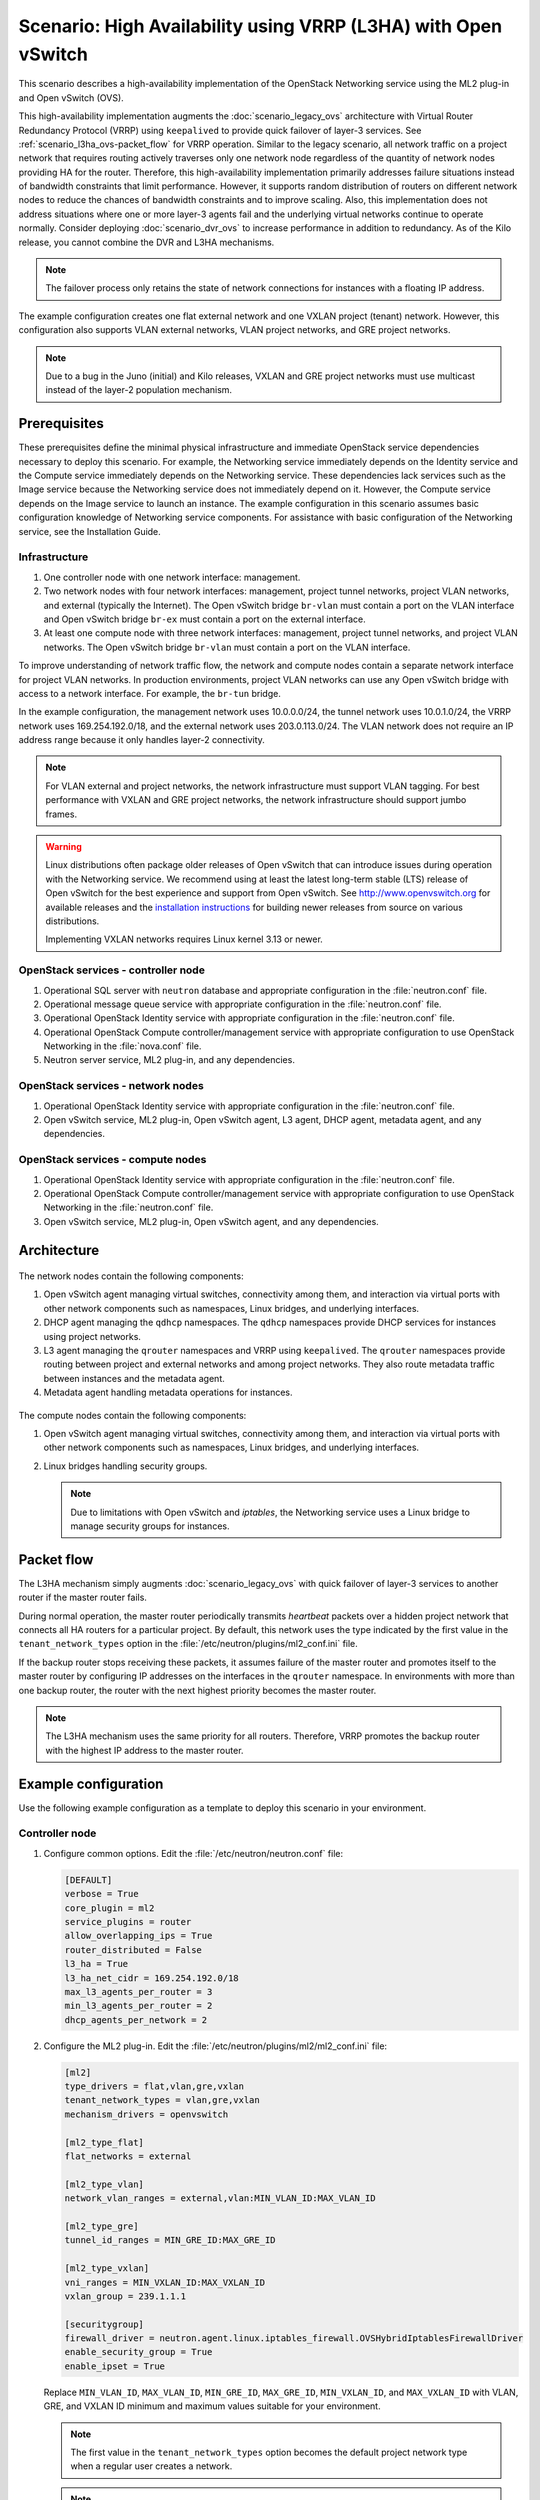 ===============================================================
Scenario: High Availability using VRRP (L3HA) with Open vSwitch
===============================================================

This scenario describes a high-availability implementation of the OpenStack
Networking service using the ML2 plug-in and Open vSwitch (OVS).

This high-availability implementation augments the :doc:`scenario_legacy_ovs`
architecture with Virtual Router Redundancy Protocol (VRRP) using
``keepalived`` to provide quick failover of layer-3 services. See
:ref:`scenario_l3ha_ovs-packet_flow` for VRRP operation. Similar to the legacy
scenario, all network traffic on a project network that requires routing
actively traverses only one network node regardless of the quantity of network
nodes providing HA for the router. Therefore, this high-availability
implementation primarily addresses failure situations instead of bandwidth
constraints that limit performance. However, it supports random distribution
of routers on different network nodes to reduce the chances of bandwidth
constraints and to improve scaling. Also, this implementation does not address
situations where one or more layer-3 agents fail and the underlying virtual
networks continue to operate normally. Consider deploying
:doc:`scenario_dvr_ovs` to increase performance in addition to redundancy. As
of the Kilo release, you cannot combine the DVR and L3HA mechanisms.

.. note::
   The failover process only retains the state of network connections for
   instances with a floating IP address.

The example configuration creates one flat external network and one VXLAN
project (tenant) network. However, this configuration also supports VLAN
external networks, VLAN project networks, and GRE project networks.

.. note::
   Due to a bug in the Juno (initial) and Kilo releases, VXLAN and GRE project
   networks must use multicast instead of the layer-2 population mechanism.

.. todo:

   L2 population fix for Liberty: https://review.openstack.org/#/c/141114/
   L2 population fix for Kilo: https://review.openstack.org/#/c/211166/

Prerequisites
~~~~~~~~~~~~~

These prerequisites define the minimal physical infrastructure and immediate
OpenStack service dependencies necessary to deploy this scenario. For example,
the Networking service immediately depends on the Identity service and the
Compute service immediately depends on the Networking service. These
dependencies lack services such as the Image service because the Networking
service does not immediately depend on it. However, the Compute service
depends on the Image service to launch an instance. The example configuration
in this scenario assumes basic configuration knowledge of Networking service
components. For assistance with basic configuration of the Networking service,
see the Installation Guide.

Infrastructure
--------------

#. One controller node with one network interface: management.
#. Two network nodes with four network interfaces: management, project tunnel
   networks, project VLAN networks, and external (typically the Internet).
   The Open vSwitch bridge ``br-vlan`` must contain a port on the VLAN
   interface and Open vSwitch bridge ``br-ex`` must contain a port on the
   external interface.
#. At least one compute node with three network interfaces: management,
   project tunnel networks, and project VLAN networks. The Open vSwitch
   bridge ``br-vlan`` must contain a port on the VLAN interface.

To improve understanding of network traffic flow, the network and compute
nodes contain a separate network interface for project VLAN networks. In
production environments, project VLAN networks can use any Open vSwitch
bridge with access to a network interface. For example, the ``br-tun``
bridge.

In the example configuration, the management network uses 10.0.0.0/24,
the tunnel network uses 10.0.1.0/24, the VRRP network uses 169.254.192.0/18,
and the external network uses 203.0.113.0/24. The VLAN network does not
require an IP address range because it only handles layer-2 connectivity.

.. figure:: figures/scenario-l3ha-hw.png
   :alt: Hardware layout

.. figure:: figures/scenario-l3ha-networks.png
   :alt: Network layout

.. figure:: figures/scenario-l3ha-ovs-services.png
   :alt: Service layout

.. note::
   For VLAN external and project networks, the network infrastructure
   must support VLAN tagging. For best performance with VXLAN and GRE
   project networks, the network infrastructure should support jumbo frames.

.. warning::

   Linux distributions often package older releases of Open vSwitch that can
   introduce issues during operation with the Networking service. We recommend
   using at least the latest long-term stable (LTS) release of Open vSwitch
   for the best experience and support from Open vSwitch. See
   `<http://www.openvswitch.org>`__ for available releases and the
   `installation instructions
   <https://github.com/openvswitch/ovs/blob/master/INSTALL.md>`__ for
   building newer releases from source on various distributions.

   Implementing VXLAN networks requires Linux kernel 3.13 or newer.

OpenStack services - controller node
------------------------------------

#. Operational SQL server with ``neutron`` database and appropriate
   configuration in the :file:`neutron.conf` file.
#. Operational message queue service with appropriate configuration
   in the :file:`neutron.conf` file.
#. Operational OpenStack Identity service with appropriate configuration
   in the :file:`neutron.conf` file.
#. Operational OpenStack Compute controller/management service with
   appropriate configuration to use OpenStack Networking in the
   :file:`nova.conf` file.
#. Neutron server service, ML2 plug-in, and any dependencies.

OpenStack services - network nodes
----------------------------------

#. Operational OpenStack Identity service with appropriate configuration
   in the :file:`neutron.conf` file.
#. Open vSwitch service, ML2 plug-in, Open vSwitch agent, L3 agent,
   DHCP agent, metadata agent, and any dependencies.

OpenStack services - compute nodes
----------------------------------

#. Operational OpenStack Identity service with appropriate configuration
   in the :file:`neutron.conf` file.
#. Operational OpenStack Compute controller/management service with
   appropriate configuration to use OpenStack Networking in the
   :file:`neutron.conf` file.
#. Open vSwitch service, ML2 plug-in, Open vSwitch agent, and any
   dependencies.

Architecture
~~~~~~~~~~~~

.. figure:: figures/scenario-l3ha-general.png
   :alt: Architecture overview

The network nodes contain the following components:

#. Open vSwitch agent managing virtual switches, connectivity among
   them, and interaction via virtual ports with other network components
   such as namespaces, Linux bridges, and underlying interfaces.
#. DHCP agent managing the ``qdhcp`` namespaces. The ``qdhcp`` namespaces
   provide DHCP services for instances using project networks.
#. L3 agent managing the ``qrouter`` namespaces and VRRP using ``keepalived``.
   The ``qrouter`` namespaces provide routing between project and external
   networks and among project networks. They also route metadata traffic
   between instances and the metadata agent.
#. Metadata agent handling metadata operations for instances.

.. figure:: figures/scenario-l3ha-ovs-network1.png
   :alt: Network node components - overview

.. figure:: figures/scenario-l3ha-ovs-network2.png
   :alt: Network node components - connectivity

The compute nodes contain the following components:

#. Open vSwitch agent managing virtual switches, connectivity among
   them, and interaction via virtual ports with other network components
   such as namespaces, Linux bridges, and underlying interfaces.
#. Linux bridges handling security groups.

   .. note::
      Due to limitations with Open vSwitch and *iptables*, the Networking
      service uses a Linux bridge to manage security groups for
      instances.

.. figure:: figures/scenario-l3ha-ovs-compute1.png
   :alt: Compute node components - overview

.. figure:: figures/scenario-l3ha-ovs-compute2.png
   :alt: Compute node components - connectivity

.. _scenario_l3ha_ovs-packet_flow:

Packet flow
~~~~~~~~~~~

The L3HA mechanism simply augments :doc:`scenario_legacy_ovs` with quick
failover of layer-3 services to another router if the master router
fails.

During normal operation, the master router periodically transmits *heartbeat*
packets over a hidden project network that connects all HA routers for a
particular project. By default, this network uses the type indicated by the
first value in the ``tenant_network_types`` option in the
:file:`/etc/neutron/plugins/ml2_conf.ini` file.

If the backup router stops receiving these packets, it assumes failure
of the master router and promotes itself to the master router by configuring
IP addresses on the interfaces in the ``qrouter`` namespace. In environments
with more than one backup router, the router with the next highest priority
becomes the master router.

.. note::
   The L3HA mechanism uses the same priority for all routers. Therefore, VRRP
   promotes the backup router with the highest IP address to the master
   router.

Example configuration
~~~~~~~~~~~~~~~~~~~~~

Use the following example configuration as a template to deploy this
scenario in your environment.

Controller node
---------------

#. Configure common options. Edit the :file:`/etc/neutron/neutron.conf` file:

   .. code-block:: ini

      [DEFAULT]
      verbose = True
      core_plugin = ml2
      service_plugins = router
      allow_overlapping_ips = True
      router_distributed = False
      l3_ha = True
      l3_ha_net_cidr = 169.254.192.0/18
      max_l3_agents_per_router = 3
      min_l3_agents_per_router = 2
      dhcp_agents_per_network = 2

#. Configure the ML2 plug-in. Edit the
   :file:`/etc/neutron/plugins/ml2/ml2_conf.ini` file:

   .. code-block:: ini

      [ml2]
      type_drivers = flat,vlan,gre,vxlan
      tenant_network_types = vlan,gre,vxlan
      mechanism_drivers = openvswitch

      [ml2_type_flat]
      flat_networks = external

      [ml2_type_vlan]
      network_vlan_ranges = external,vlan:MIN_VLAN_ID:MAX_VLAN_ID

      [ml2_type_gre]
      tunnel_id_ranges = MIN_GRE_ID:MAX_GRE_ID

      [ml2_type_vxlan]
      vni_ranges = MIN_VXLAN_ID:MAX_VXLAN_ID
      vxlan_group = 239.1.1.1

      [securitygroup]
      firewall_driver = neutron.agent.linux.iptables_firewall.OVSHybridIptablesFirewallDriver
      enable_security_group = True
      enable_ipset = True

   Replace ``MIN_VLAN_ID``, ``MAX_VLAN_ID``, ``MIN_GRE_ID``, ``MAX_GRE_ID``,
   ``MIN_VXLAN_ID``, and ``MAX_VXLAN_ID`` with VLAN, GRE, and VXLAN ID minimum
   and maximum values suitable for your environment.

   .. note::
      The first value in the ``tenant_network_types`` option becomes the
      default project network type when a regular user creates a network.

   .. note::
      The ``external`` value in the ``network_vlan_ranges`` option lacks VLAN
      ID ranges to support use of arbitrary VLAN IDs by administrative users.

#. Start the following services:

   * Server

Network nodes
-------------

#. Configure the kernel to enable packet forwarding and disable reverse path
   filtering. Edit the :file:`/etc/sysctl.conf` file:

   .. code-block:: ini

       net.ipv4.ip_forward=1
       net.ipv4.conf.default.rp_filter=0
       net.ipv4.conf.all.rp_filter=0

#. Load the new kernel configuration:

   .. code-block:: console

      $ sysctl -p

#. Configure common options. Edit the :file:`/etc/neutron/neutron.conf` file:

   .. code-block:: ini

      [DEFAULT]
      verbose = True

#. Configure the Open vSwitch agent. Edit the
   :file:`/etc/neutron/plugins/ml2/ml2_conf.ini` file:

   .. code-block:: ini

      [ovs]
      local_ip = TUNNEL_INTERFACE_IP_ADDRESS
      bridge_mappings = vlan:br-vlan,external:br-ex

      [agent]
      tunnel_types = gre,vxlan
      l2_population = False

      [securitygroup]
      firewall_driver = neutron.agent.linux.iptables_firewall.OVSHybridIptablesFirewallDriver
      enable_security_group = True
      enable_ipset = True

   Replace ``TUNNEL_INTERFACE_IP_ADDRESS`` with the IP address of the interface
   that handles GRE/VXLAN project networks.

#. Configure the L3 agent. Edit the :file:`/etc/neutron/l3_agent.ini` file:

   .. code-block:: ini

      [DEFAULT]
      verbose = True
      interface_driver = neutron.agent.linux.interface.OVSInterfaceDriver
      use_namespaces = True
      external_network_bridge =
      router_delete_namespaces = True
      agent_mode = legacy

   .. note::
      The ``external_network_bridge`` option intentionally contains
      no value.

#. Configure the DHCP agent. Edit the :file:`/etc/neutron/dhcp_agent.ini`
   file:

   .. code-block:: ini

      [DEFAULT]
      verbose = True
      interface_driver = neutron.agent.linux.interface.OVSInterfaceDriver
      dhcp_driver = neutron.agent.linux.dhcp.Dnsmasq
      use_namespaces = True
      dhcp_delete_namespaces = True

#. (Optional) Reduce MTU for VXLAN/GRE project networks.

   #. Edit the :file:`/etc/neutron/dhcp_agent.ini` file:

      .. code-block:: ini

         [DEFAULT]
         dnsmasq_config_file = /etc/neutron/dnsmasq-neutron.conf

   #. Edit the :file:`/etc/neutron/dnsmasq-neutron.conf` file:

      .. code-block:: ini

         dhcp-option-force=26,1450

#. Configure the metadata agent. Edit the
   :file:`/etc/neutron/metadata_agent.ini` file:

   .. code-block:: ini

      [DEFAULT]
      verbose = True
      nova_metadata_ip = controller
      metadata_proxy_shared_secret = METADATA_SECRET

   Replace ``METADATA_SECRET`` with a suitable value for your environment.

#. Start the following services:

   * Open vSwitch
   * Open vSwitch agent
   * L3 agent
   * DHCP agent
   * Metadata agent

Compute nodes
-------------

#. Configure the kernel to enable *iptables* on bridges and disable reverse
   path filtering. Edit the :file:`/etc/sysctl.conf` file:

   .. code-block:: ini

      net.ipv4.conf.default.rp_filter=0
      net.ipv4.conf.all.rp_filter=0
      net.bridge.bridge-nf-call-iptables=1
      net.bridge.bridge-nf-call-ip6tables=1

#. Load the new kernel configuration:

   .. code-block:: console

      $ sysctl -p

#. Configure common options. Edit the :file:`/etc/neutron/neutron.conf` file:

   .. code-block:: ini

      [DEFAULT]
      verbose = True

#. Configure the Open vSwitch agent. Edit the
   :file:`/etc/neutron/plugins/ml2/ml2_conf.ini` file:

   .. code-block:: ini

      [ovs]
      local_ip = TUNNEL_INTERFACE_IP_ADDRESS
      bridge_mappings = vlan:br-vlan

      [agent]
      tunnel_types = gre,vxlan
      l2_population = False

      [securitygroup]
      firewall_driver = neutron.agent.linux.iptables_firewall.OVSHybridIptablesFirewallDriver
      enable_security_group = True
      enable_ipset = True

   Replace ``TUNNEL_INTERFACE_IP_ADDRESS`` with the IP address of the interface
   that handles GRE/VXLAN project networks.

#. Start the following services:

   * Open vSwitch
   * Open vSwitch agent

Verify service operation
------------------------

#. Source the administrative project credentials.
#. Verify presence and operation of the agents:

   .. code-block:: console

      $ neutron agent-list
      +--------------------------------------+--------------------+----------+-------+----------------+---------------------------+
      | id                                   | agent_type         | host     | alive | admin_state_up | binary                    |
      +--------------------------------------+--------------------+----------+-------+----------------+---------------------------+
      | 0bfe5b5d-0b82-434e-b8a0-524cc18da3a4 | DHCP agent         | network1 | :-)   | True           | neutron-dhcp-agent        |
      | 25224bd5-0905-4ec9-9f2d-3b17cdaf5650 | Open vSwitch agent | compute2 | :-)   | True           | neutron-openvswitch-agent |
      | 29afe014-273d-42f3-ad71-8a226e40dea6 | L3 agent           | network1 | :-)   | True           | neutron-l3-agent          |
      | 3bed5093-e46c-4b0f-9460-3309c62254a3 | DHCP agent         | network2 | :-)   | True           | neutron-dhcp-agent        |
      | 54aefb1c-35f7-4ebf-a848-3bb4fe81dcf7 | Open vSwitch agent | network1 | :-)   | True           | neutron-openvswitch-agent |
      | 91c9cc03-1678-4d7a-b0a7-fa1ac24e5516 | Open vSwitch agent | compute1 | :-)   | True           | neutron-openvswitch-agent |
      | ac7b3f77-7e4d-47a6-9dbd-3358cfb67b61 | Open vSwitch agent | network2 | :-)   | True           | neutron-openvswitch-agent |
      | ceef5c49-3148-4c39-9e15-4985fc995113 | Metadata agent     | network1 | :-)   | True           | neutron-metadata-agent    |
      | d27ac19b-fb4d-4fec-b81d-e8c65557b6ec | L3 agent           | network2 | :-)   | True           | neutron-l3-agent          |
      | f072a1ec-f842-4223-a6b6-ec725419be85 | Metadata agent     | network2 | :-)   | True           | neutron-metadata-agent    |
      +--------------------------------------+--------------------+----------+-------+----------------+---------------------------+

Create initial networks
~~~~~~~~~~~~~~~~~~~~~~~

This example creates a flat external network and a VXLAN project network.

#. Source the administrative project credentials.
#. Create the external network:

   .. code-block:: console

      $ neutron net-create ext-net --router:external True \
        --provider:physical_network external --provider:network_type flat
      Created a new network:
      +---------------------------+--------------------------------------+
      | Field                     | Value                                |
      +---------------------------+--------------------------------------+
      | admin_state_up            | True                                 |
      | id                        | 5266fcbc-d429-4b21-8544-6170d1691826 |
      | name                      | ext-net                              |
      | provider:network_type     | flat                                 |
      | provider:physical_network | external                             |
      | provider:segmentation_id  |                                      |
      | router:external           | True                                 |
      | shared                    | False                                |
      | status                    | ACTIVE                               |
      | subnets                   |                                      |
      | tenant_id                 | 96393622940e47728b6dcdb2ef405f50     |
      +---------------------------+--------------------------------------+

#. Create a subnet on the external network:

   .. code-block:: console

      $ neutron subnet-create ext-net 203.0.113.0/24 --name ext-subnet \
        --allocation-pool start=203.0.113.101,end=203.0.113.200 \
        --disable-dhcp --gateway 203.0.113.1
      Created a new subnet:
      +-------------------+----------------------------------------------------+
      | Field             | Value                                              |
      +-------------------+----------------------------------------------------+
      | allocation_pools  | {"start": "203.0.113.101", "end": "203.0.113.200"} |
      | cidr              | 203.0.113.0/24                                     |
      | dns_nameservers   |                                                    |
      | enable_dhcp       | False                                              |
      | gateway_ip        | 203.0.113.1                                        |
      | host_routes       |                                                    |
      | id                | b32e0efc-8cc3-43ff-9899-873b94df0db1               |
      | ip_version        | 4                                                  |
      | ipv6_address_mode |                                                    |
      | ipv6_ra_mode      |                                                    |
      | name              | ext-subnet                                         |
      | network_id        | 5266fcbc-d429-4b21-8544-6170d1691826               |
      | tenant_id         | 96393622940e47728b6dcdb2ef405f50                   |
      +-------------------+----------------------------------------------------+

.. note::
   The example configuration contains ``vlan`` as the first project network
   type. Only an administrative user can create other types of networks such as
   GRE or VXLAN. The following commands use the ``admin`` project credentials
   to create a VXLAN project network.

#. Obtain the ID of a regular project. For example, using the ``demo`` project:

   .. code-block:: console

      $ openstack project show demo
      +-------------+----------------------------------+
      |   Field     |              Value               |
      +-------------+----------------------------------+
      | description |           Demo Tenant            |
      |   enabled   |               True               |
      |      id     | 443cd1596b2e46d49965750771ebbfe1 |
      |     name    |               demo               |
      +-------------+----------------------------------+

#. Create the project network:

   .. code-block:: console

      $ neutron net-create demo-net \
        --tenant-id 443cd1596b2e46d49965750771ebbfe1 \
        --provider:network_type vxlan
      Created a new network:
      +---------------------------+--------------------------------------+
      | Field                     | Value                                |
      +---------------------------+--------------------------------------+
      | admin_state_up            | True                                 |
      | id                        | 7ac9a268-1ddd-453f-857b-0fd9552b645f |
      | name                      | demo-net                             |
      | provider:network_type     | vxlan                                |
      | provider:physical_network |                                      |
      | provider:segmentation_id  | 1                                    |
      | router:external           | False                                |
      | shared                    | False                                |
      | status                    | ACTIVE                               |
      | subnets                   |                                      |
      | tenant_id                 | 443cd1596b2e46d49965750771ebbfe1     |
      +---------------------------+--------------------------------------+

#. Source the ``demo`` project credentials. The following steps use the
   ``demo`` project.
#. Create a subnet on the project network:

   .. code-block:: console

      $ neutron subnet-create demo-net 192.168.1.0/24 --name demo-subnet \
        --gateway 192.168.1.1
      Created a new subnet:
      +-------------------+--------------------------------------------------+
      | Field             | Value                                            |
      +-------------------+--------------------------------------------------+
      | allocation_pools  | {"start": "192.168.1.2", "end": "192.168.1.254"} |
      | cidr              | 192.168.1.0/24                                   |
      | dns_nameservers   |                                                  |
      | enable_dhcp       | True                                             |
      | gateway_ip        | 192.168.1.1                                      |
      | host_routes       |                                                  |
      | id                | 2945790c-5999-4693-b8e7-50a9fc7f46f5             |
      | ip_version        | 4                                                |
      | ipv6_address_mode |                                                  |
      | ipv6_ra_mode      |                                                  |
      | name              | demo-subnet                                      |
      | network_id        | 7ac9a268-1ddd-453f-857b-0fd9552b645f             |
      | tenant_id         | 443cd1596b2e46d49965750771ebbfe1                 |
      +-------------------+--------------------------------------------------+

#. Create a project router:

   .. code-block:: console

      $ neutron router-create demo-router
      Created a new router:
      +-----------------------+--------------------------------------+
      | Field                 | Value                                |
      +-----------------------+--------------------------------------+
      | admin_state_up        | True                                 |
      | distributed           | False                                |
      | external_gateway_info |                                      |
      | ha                    | True                                 |
      | id                    | 7a46dba8-8846-498c-9e10-588664558473 |
      | name                  | demo-router                          |
      | routes                |                                      |
      | status                | ACTIVE                               |
      | tenant_id             | 443cd1596b2e46d49965750771ebbfe1     |
      +-----------------------+--------------------------------------+

   .. note::
      The default :file:`policy.json` file allows only administrative projects
      to enable/disable HA during router creation and view the ``ha`` flag
      for a router.

#. Add the project subnet as an interface on the router:

   .. code-block:: console

      $ neutron router-interface-add demo-router demo-subnet
      Added interface 8de3e172-5317-4c87-bdc1-f69e359de92e to router demo-router.

#. Add a gateway to the external network on the router:

   .. code-block:: console

      $ neutron router-gateway-set demo-router ext-net
      Set gateway for router demo-router

Verify network operation
------------------------

#. Source the administrative project credentials.
#. On the controller node, verify creation of the HA network:

   .. code-block:: console

      $ neutron net-list
      +--------------------------------------+----------------------------------------------------+-------------------------------------------------------+
      | id                                   | name                                               | subnets                                               |
      +--------------------------------------+----------------------------------------------------+-------------------------------------------------------+
      | 5266fcbc-d429-4b21-8544-6170d1691826 | ext-net                                            | b32e0efc-8cc3-43ff-9899-873b94df0db1 203.0.113.0/24   |
      | e029b568-0fd7-4d10-bb16-f9e014811d10 | HA network tenant 443cd1596b2e46d49965750771ebbfe1 | ee30083f-eb4c-41ea-8937-1bae65740af4 169.254.192.0/18 |
      | 7ac9a268-1ddd-453f-857b-0fd9552b645f | demo-net                                           | 2945790c-5999-4693-b8e7-50a9fc7f46f5 192.168.1.0/24   |
      +--------------------------------------+----------------------------------------------------+-------------------------------------------------------+

#. On the controller node, verify creation of the router on more than one
   network node:

   .. code-block:: console

      $ neutron l3-agent-list-hosting-router demo-router
      +--------------------------------------+----------+----------------+-------+----------+
      | id                                   | host     | admin_state_up | alive | ha_state |
      +--------------------------------------+----------+----------------+-------+----------+
      | 29afe014-273d-42f3-ad71-8a226e40dea6 | network1 | True           | :-)   | active   |
      | d27ac19b-fb4d-4fec-b81d-e8c65557b6ec | network2 | True           | :-)   | standby  |
      +--------------------------------------+----------+----------------+-------+----------+

   .. note::
      Older versions of *python-neutronclient* do not support the ``ha_state`` field.

#. On the controller node, verify creation of the HA ports on the
   ``demo-router`` router:

   .. code-block:: console

      $ neutron router-port-list demo-router
      +--------------------------------------+-------------------------------------------------+-------------------+----------------------------------------------------------------------------------------+
      | id                                   | name                                            | mac_address       | fixed_ips                                                                              |
      +--------------------------------------+-------------------------------------------------+-------------------+----------------------------------------------------------------------------------------+
      | 255d2e4b-33ba-4166-a13f-6531122641fe | HA port tenant 443cd1596b2e46d49965750771ebbfe1 | fa:16:3e:25:05:d7 | {"subnet_id": "8e8e4c7d-fa38-417d-a4e3-03ee5ab5493c", "ip_address": "169.254.192.1"}   |
      | 374587d7-2acd-4156-8993-4294f788b55e |                                                 | fa:16:3e:82:a0:59 | {"subnet_id": "b32e0efc-8cc3-43ff-9899-873b94df0db1", "ip_address": "203.0.113.101"}   |
      | 8de3e172-5317-4c87-bdc1-f69e359de92e |                                                 | fa:16:3e:10:9f:f6 | {"subnet_id": "2945790c-5999-4693-b8e7-50a9fc7f46f5", "ip_address": "192.168.1.1"}     |
      | 90d1a59f-b122-459d-a94a-162a104de629 | HA port tenant 443cd1596b2e46d49965750771ebbfe1 | fa:16:3e:ae:3b:22 | {"subnet_id": "8e8e4c7d-fa38-417d-a4e3-03ee5ab5493c", "ip_address": "169.254.192.2"}   |
      +--------------------------------------+-------------------------------------------------+-------------------+----------------------------------------------------------------------------------------+

#. On the network nodes, verify creation of the ``qrouter`` and ``qdhcp``
   namespaces:

   Network node 1:

   .. code-block:: console

      $ ip netns
      qrouter-7a46dba8-8846-498c-9e10-588664558473

   Network node 2:

   .. code-block:: console

      $ ip netns
      qrouter-7a46dba8-8846-498c-9e10-588664558473

   Both ``qrouter`` namespaces should use the same UUID.

   .. note::
      The ``qdhcp`` namespaces might not exist until launching an instance.

#. On the network nodes, verify HA operation:

   Network node 1:

   .. code-block:: console

      $ ip netns exec qrouter-7a46dba8-8846-498c-9e10-588664558473 ip addr show
      11: ha-255d2e4b-33: <BROADCAST,MULTICAST,UP,LOWER_UP> mtu 1500 qdisc noqueue state UNKNOWN group default
          link/ether fa:16:3e:25:05:d7 brd ff:ff:ff:ff:ff:ff
          inet 169.254.192.1/18 brd 169.254.255.255 scope global ha-255d2e4b-33
             valid_lft forever preferred_lft forever
          inet6 fe80::f816:3eff:fe25:5d7/64 scope link
             valid_lft forever preferred_lft forever
      12: qr-8de3e172-53: <BROADCAST,MULTICAST,UP,LOWER_UP> mtu 1500 qdisc noqueue state UNKNOWN group default
          link/ether fa:16:3e:10:9f:f6 brd ff:ff:ff:ff:ff:ff
          inet 192.168.1.1/24 scope global qr-8de3e172-53
             valid_lft forever preferred_lft forever
          inet6 fe80::f816:3eff:fe10:9ff6/64 scope link
             valid_lft forever preferred_lft forever
      13: qg-374587d7-2a: <BROADCAST,MULTICAST,UP,LOWER_UP> mtu 1500 qdisc noqueue state UNKNOWN group default
          link/ether fa:16:3e:82:a0:59 brd ff:ff:ff:ff:ff:ff
          inet 203.0.113.101/24 scope global qg-374587d7-2a
             valid_lft forever preferred_lft forever
          inet6 fe80::f816:3eff:fe82:a059/64 scope link
             valid_lft forever preferred_lft forever

   Network node 2:

   .. code-block:: console

      $ ip netns exec qrouter-7a46dba8-8846-498c-9e10-588664558473 ip addr show
      11: ha-90d1a59f-b1: <BROADCAST,MULTICAST,UP,LOWER_UP> mtu 1500 qdisc noqueue state UNKNOWN group default
          link/ether fa:16:3e:ae:3b:22 brd ff:ff:ff:ff:ff:ff
          inet 169.254.192.2/18 brd 169.254.255.255 scope global ha-90d1a59f-b1
             valid_lft forever preferred_lft forever
          inet6 fe80::f816:3eff:feae:3b22/64 scope link
             valid_lft forever preferred_lft forever
      12: qr-8de3e172-53: <BROADCAST,MULTICAST,UP,LOWER_UP> mtu 1500 qdisc noqueue state UNKNOWN group default
          link/ether fa:16:3e:10:9f:f6 brd ff:ff:ff:ff:ff:ff
          inet6 fe80::f816:3eff:fe10:9ff6/64 scope link
             valid_lft forever preferred_lft forever
      13: qg-374587d7-2a: <BROADCAST,MULTICAST,UP,LOWER_UP> mtu 1500 qdisc noqueue state UNKNOWN group default
          link/ether fa:16:3e:82:a0:59 brd ff:ff:ff:ff:ff:ff
          inet6 fe80::f816:3eff:fe82:a059/64 scope link
             valid_lft forever preferred_lft forever

   On each network node, the ``qrouter`` namespace should include the ``ha``,
   ``qr``, and ``qg`` interfaces. On the master node, the ``qr`` interface
   contains the project network gateway IP address and the ``qg`` interface
   contains the project router IP address on the external network. On the
   backup node, the ``qr`` and ``qg`` interfaces should not contain an IP
   address. On both nodes, the ``ha`` interface should contain a unique IP
   address in the 169.254.192.0/18 range.

#. On the network nodes, verify VRRP advertisements from the master node
   HA interface IP address on the appropriate network interface:

   Network node 1:

   .. code-block:: console

      $ tcpdump -lnpi eth1
      16:50:16.857294 IP 169.254.192.1 > 224.0.0.18: VRRPv2, Advertisement, vrid 1, prio 50, authtype none, intvl 2s, length 20
      16:50:18.858436 IP 169.254.192.1 > 224.0.0.18: VRRPv2, Advertisement, vrid 1, prio 50, authtype none, intvl 2s, length 20
      16:50:20.859677 IP 169.254.192.1 > 224.0.0.18: VRRPv2, Advertisement, vrid 1, prio 50, authtype none, intvl 2s, length 20

   Network node 2:

   .. code-block:: console

      $ tcpdump -lnpi eth1
      16:51:44.911640 IP 169.254.192.1 > 224.0.0.18: VRRPv2, Advertisement, vrid 1, prio 50, authtype none, intvl 2s, length 20
      16:51:46.912591 IP 169.254.192.1 > 224.0.0.18: VRRPv2, Advertisement, vrid 1, prio 50, authtype none, intvl 2s, length 20
      16:51:48.913900 IP 169.254.192.1 > 224.0.0.18: VRRPv2, Advertisement, vrid 1, prio 50, authtype none, intvl 2s, length 20

   .. note::
      The example output uses network interface ``eth1``.

#. Determine the external network gateway IP address for the project network
   on the router, typically the lowest IP address in the external subnet IP
   allocation range:

   .. code-block:: console

      $ neutron router-port-list demo-router
      +--------------------------------------+-------------------------------------------------+-------------------+----------------------------------------------------------------------------------------+
      | id                                   | name                                            | mac_address       | fixed_ips                                                                              |
      +--------------------------------------+-------------------------------------------------+-------------------+----------------------------------------------------------------------------------------+
      | 255d2e4b-33ba-4166-a13f-6531122641fe | HA port tenant 443cd1596b2e46d49965750771ebbfe1 | fa:16:3e:25:05:d7 | {"subnet_id": "8e8e4c7d-fa38-417d-a4e3-03ee5ab5493c", "ip_address": "169.254.192.1"}   |
      | 374587d7-2acd-4156-8993-4294f788b55e |                                                 | fa:16:3e:82:a0:59 | {"subnet_id": "b32e0efc-8cc3-43ff-9899-873b94df0db1", "ip_address": "203.0.113.101"}   |
      | 8de3e172-5317-4c87-bdc1-f69e359de92e |                                                 | fa:16:3e:10:9f:f6 | {"subnet_id": "2945790c-5999-4693-b8e7-50a9fc7f46f5", "ip_address": "192.168.1.1"}     |
      | 90d1a59f-b122-459d-a94a-162a104de629 | HA port tenant 443cd1596b2e46d49965750771ebbfe1 | fa:16:3e:ae:3b:22 | {"subnet_id": "8e8e4c7d-fa38-417d-a4e3-03ee5ab5493c", "ip_address": "169.254.192.2"}   |
      +--------------------------------------+-------------------------------------------------+-------------------+----------------------------------------------------------------------------------------+

#. On the controller node or any host with access to the external network,
   ping the external network gateway IP address on the project router:

   .. code-block:: console

      $ ping -c 4 203.0.113.101
      PING 203.0.113.101 (203.0.113.101) 56(84) bytes of data.
      64 bytes from 203.0.113.101: icmp_req=1 ttl=64 time=0.619 ms
      64 bytes from 203.0.113.101: icmp_req=2 ttl=64 time=0.189 ms
      64 bytes from 203.0.113.101: icmp_req=3 ttl=64 time=0.165 ms
      64 bytes from 203.0.113.101: icmp_req=4 ttl=64 time=0.216 ms

      --- 203.0.113.101 ping statistics ---
      4 packets transmitted, 4 received, 0% packet loss, time 2999ms
      rtt min/avg/max/mdev = 0.165/0.297/0.619/0.187 ms

#. Source the regular project credentials. The following steps use the
   ``demo`` project.
#. Create the appropriate security group rules to allow ping and SSH access
   to the instance. For example:

   .. code-block:: console

      $ nova secgroup-add-rule default icmp -1 -1 0.0.0.0/0
      +-------------+-----------+---------+-----------+--------------+
      | IP Protocol | From Port | To Port | IP Range  | Source Group |
      +-------------+-----------+---------+-----------+--------------+
      | icmp        | -1        | -1      | 0.0.0.0/0 |              |
      +-------------+-----------+---------+-----------+--------------+

      $ nova secgroup-add-rule default tcp 22 22 0.0.0.0/0
      +-------------+-----------+---------+-----------+--------------+
      | IP Protocol | From Port | To Port | IP Range  | Source Group |
      +-------------+-----------+---------+-----------+--------------+
      | tcp         | 22        | 22      | 0.0.0.0/0 |              |
      +-------------+-----------+---------+-----------+--------------+

#. Launch an instance with an interface on the project network. For example,
   using an existing *CirrOS* image:

   .. code-block:: console

      $ nova boot --flavor m1.tiny --image cirros \
        --nic net-id=7ac9a268-1ddd-453f-857b-0fd9552b645f demo-instance1
      +--------------------------------------+-----------------------------------------------+
      | Property                             | Value                                         |
      +--------------------------------------+-----------------------------------------------+
      | OS-DCF:diskConfig                    | MANUAL                                        |
      | OS-EXT-AZ:availability_zone          | nova                                          |
      | OS-EXT-STS:power_state               | 0                                             |
      | OS-EXT-STS:task_state                | scheduling                                    |
      | OS-EXT-STS:vm_state                  | building                                      |
      | OS-SRV-USG:launched_at               | -                                             |
      | OS-SRV-USG:terminated_at             | -                                             |
      | accessIPv4                           |                                               |
      | accessIPv6                           |                                               |
      | adminPass                            | Z3uAd2utPUNu                                  |
      | config_drive                         |                                               |
      | created                              | 2015-08-10T15:06:24Z                          |
      | flavor                               | m1.tiny (1)                                   |
      | hostId                               |                                               |
      | id                                   | 77149598-c839-400f-b948-db6993f0b40b          |
      | image                                | cirros (125733d9-8d37-4d70-9a64-1c989cfa8e9c) |
      | key_name                             |                                               |
      | metadata                             | {}                                            |
      | name                                 | demo-instance1                                |
      | os-extended-volumes:volumes_attached | []                                            |
      | progress                             | 0                                             |
      | security_groups                      | default                                       |
      | status                               | BUILD                                         |
      | tenant_id                            | 443cd1596b2e46d49965750771ebbfe1              |
      | updated                              | 2015-08-10T15:06:25Z                          |
      | user_id                              | bdd4e165bdf94b258ddd4856340ed01c              |
      +--------------------------------------+-----------------------------------------------+

#. Obtain console access to the instance.

   #. Test connectivity to the project router:

      .. code-block:: console

         $ ping -c 4 192.168.1.1
         PING 192.168.1.1 (192.168.1.1) 56(84) bytes of data.
         64 bytes from 192.168.1.1: icmp_req=1 ttl=64 time=0.357 ms
         64 bytes from 192.168.1.1: icmp_req=2 ttl=64 time=0.473 ms
         64 bytes from 192.168.1.1: icmp_req=3 ttl=64 time=0.504 ms
         64 bytes from 192.168.1.1: icmp_req=4 ttl=64 time=0.470 ms

         --- 192.168.1.1 ping statistics ---
         4 packets transmitted, 4 received, 0% packet loss, time 2998ms
         rtt min/avg/max/mdev = 0.357/0.451/0.504/0.055 ms

   #. Test connectivity to the Internet:

      .. code-block:: console

         $ ping -c 4 openstack.org
         PING openstack.org (174.143.194.225) 56(84) bytes of data.
         64 bytes from 174.143.194.225: icmp_req=1 ttl=53 time=17.4 ms
         64 bytes from 174.143.194.225: icmp_req=2 ttl=53 time=17.5 ms
         64 bytes from 174.143.194.225: icmp_req=3 ttl=53 time=17.7 ms
         64 bytes from 174.143.194.225: icmp_req=4 ttl=53 time=17.5 ms

         --- openstack.org ping statistics ---
         4 packets transmitted, 4 received, 0% packet loss, time 3003ms
         rtt min/avg/max/mdev = 17.431/17.575/17.734/0.143 ms

#. Create a floating IP address on the external network:

   .. code-block:: console

      $ neutron floatingip-create ext-net
      Created a new floatingip:
      +---------------------+--------------------------------------+
      | Field               | Value                                |
      +---------------------+--------------------------------------+
      | fixed_ip_address    |                                      |
      | floating_ip_address | 203.0.113.102                        |
      | floating_network_id | 5266fcbc-d429-4b21-8544-6170d1691826 |
      | id                  | 20a6b5dd-1c5c-460e-8a81-8b5cf1739307 |
      | port_id             |                                      |
      | router_id           |                                      |
      | status              | DOWN                                 |
      | tenant_id           | 443cd1596b2e46d49965750771ebbfe1     |
      +---------------------+--------------------------------------+

#. Associate the floating IP address with the instance:

   .. code-block:: console

      $ nova floating-ip-associate demo-instance1 203.0.113.102

#. Verify addition of the floating IP address to the instance:

   .. code-block:: console

      $ nova list
      +--------------------------------------+----------------+--------+------------+-------------+-----------------------------------------+
      | ID                                   | Name           | Status | Task State | Power State | Networks                                |
      +--------------------------------------+----------------+--------+------------+-------------+-----------------------------------------+
      | 77149598-c839-400f-b948-db6993f0b40b | demo-instance1 | ACTIVE | -          | Running     | demo-net=192.168.1.3, 203.0.113.102     |
      +--------------------------------------+----------------+--------+------------+-------------+-----------------------------------------+

#. On the controller node or any host with access to the external network,
   ping the floating IP address associated with the instance:

   .. code-block:: console

      $ ping -c 4 203.0.113.102
      PING 203.0.113.102 (203.0.113.112) 56(84) bytes of data.
      64 bytes from 203.0.113.102: icmp_req=1 ttl=63 time=3.18 ms
      64 bytes from 203.0.113.102: icmp_req=2 ttl=63 time=0.981 ms
      64 bytes from 203.0.113.102: icmp_req=3 ttl=63 time=1.06 ms
      64 bytes from 203.0.113.102: icmp_req=4 ttl=63 time=0.929 ms

      --- 203.0.113.102 ping statistics ---
      4 packets transmitted, 4 received, 0% packet loss, time 3002ms
      rtt min/avg/max/mdev = 0.929/1.539/3.183/0.951 ms
